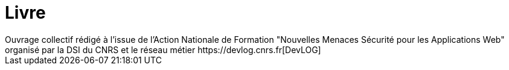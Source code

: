 = Livre
Ouvrage collectif rédigé à l'issue de l'Action Nationale de Formation "Nouvelles Menaces Sécurité pour les Applications Web" organisé par la DSI du CNRS et le réseau métier https://devlog.cnrs.fr[DevLOG]
